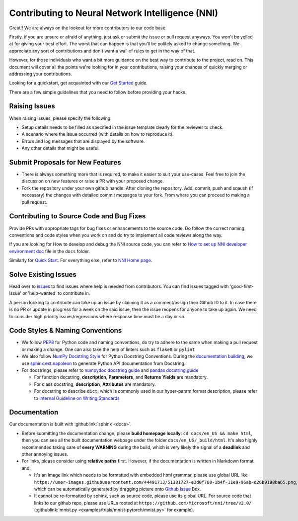Contributing to Neural Network Intelligence (NNI)
=================================================

Great!! We are always on the lookout for more contributors to our code base.

Firstly, if you are unsure or afraid of anything, just ask or submit the issue or pull request anyways. You won't be yelled at for giving your best effort. The worst that can happen is that you'll be politely asked to change something. We appreciate any sort of contributions and don't want a wall of rules to get in the way of that.

However, for those individuals who want a bit more guidance on the best way to contribute to the project, read on. This document will cover all the points we're looking for in your contributions, raising your chances of quickly merging or addressing your contributions.

Looking for a quickstart, get acquainted with our `Get Started <QuickStart.rst>`__ guide.

There are a few simple guidelines that you need to follow before providing your hacks.

Raising Issues
--------------

When raising issues, please specify the following:


* Setup details needs to be filled as specified in the issue template clearly for the reviewer to check.
* A scenario where the issue occurred (with details on how to reproduce it).
* Errors and log messages that are displayed by the software.
* Any other details that might be useful.

Submit Proposals for New Features
---------------------------------


* 
  There is always something more that is required, to make it easier to suit your use-cases. Feel free to join the discussion on new features or raise a PR with your proposed change.

* 
  Fork the repository under your own github handle. After cloning the repository. Add, commit, push and sqaush (if necessary) the changes with detailed commit messages to your fork. From where you can proceed to making a pull request.

Contributing to Source Code and Bug Fixes
-----------------------------------------

Provide PRs with appropriate tags for bug fixes or enhancements to the source code. Do follow the correct naming conventions and code styles when you work on and do try to implement all code reviews along the way.

If you are looking for How to develop and debug the NNI source code, you can refer to `How to set up NNI developer environment doc <./SetupNniDeveloperEnvironment.rst>`__ file in the ``docs`` folder.

Similarly for `Quick Start <QuickStart.rst>`__. For everything else, refer to `NNI Home page <http://nni.readthedocs.io>`__.

Solve Existing Issues
---------------------

Head over to `issues <https://github.com/Microsoft/nni/issues>`__ to find issues where help is needed from contributors. You can find issues tagged with 'good-first-issue' or 'help-wanted' to contribute in.

A person looking to contribute can take up an issue by claiming it as a comment/assign their Github ID to it. In case there is no PR or update in progress for a week on the said issue, then the issue reopens for anyone to take up again. We need to consider high priority issues/regressions where response time must be a day or so.

Code Styles & Naming Conventions
--------------------------------

* We follow `PEP8 <https://www.python.org/dev/peps/pep-0008/>`__ for Python code and naming conventions, do try to adhere to the same when making a pull request or making a change. One can also take the help of linters such as ``flake8`` or ``pylint``
* We also follow `NumPy Docstring Style <https://www.sphinx-doc.org/en/master/usage/extensions/example_numpy.html#example-numpy>`__ for Python Docstring Conventions. During the `documentation building <Contributing.rst#documentation>`__\ , we use `sphinx.ext.napoleon <https://www.sphinx-doc.org/en/master/usage/extensions/napoleon.html>`__ to generate Python API documentation from Docstring.
* For docstrings, please refer to `numpydoc docstring guide <https://numpydoc.readthedocs.io/en/latest/format.html>`__ and `pandas docstring guide <https://python-sprints.github.io/pandas/guide/pandas_docstring.html>`__

  * For function docstring, **description**, **Parameters**, and **Returns** **Yields** are mandatory.
  * For class docstring, **description**, **Attributes** are mandatory.
  * For docstring to describe ``dict``, which is commonly used in our hyper-param format description, please refer to `Internal Guideline on Writing Standards <https://ribokit.github.io/docs/text/>`__

Documentation
-------------

Our documentation is built with :githublink:`sphinx <docs>`.

* Before submitting the documentation change, please **build homepage locally**: ``cd docs/en_US && make html``, then you can see all the built documentation webpage under the folder ``docs/en_US/_build/html``. It's also highly recommended taking care of **every WARNING** during the build, which is very likely the signal of a **deadlink** and other annoying issues.

* 
  For links, please consider using **relative paths** first. However, if the documentation is written in Markdown format, and:


  * It's an image link which needs to be formatted with embedded html grammar, please use global URL like ``https://user-images.githubusercontent.com/44491713/51381727-e3d0f780-1b4f-11e9-96ab-d26b9198ba65.png``, which can be automatically generated by dragging picture onto `Github Issue <https://github.com/Microsoft/nni/issues/new>`__ Box.
  * It cannot be re-formatted by sphinx, such as source code, please use its global URL. For source code that links to our github repo, please use URLs rooted at ``https://github.com/Microsoft/nni/tree/v2.0/`` (:githublink:`mnist.py <examples/trials/mnist-pytorch/mnist.py>` for example).
